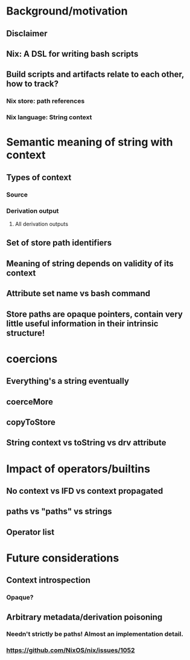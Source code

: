 * Background/motivation
** Disclaimer
** Nix: A DSL for writing bash scripts
** Build scripts and artifacts relate to each other, how to track?
*** Nix store: path references
*** Nix language: String context
* Semantic meaning of string with context
** Types of context
*** Source
*** Derivation output
**** All derivation outputs
** Set of store path identifiers
** Meaning of string depends on validity of its context
** Attribute set name vs bash command
** Store paths are opaque pointers, contain very little useful information in their intrinsic structure!
* coercions
** Everything's a string eventually
** coerceMore
** copyToStore
** String context vs toString vs drv attribute
* Impact of operators/builtins
** No context vs IFD vs context propagated
** paths vs "paths" vs strings
** Operator list
* Future considerations
** Context introspection
*** Opaque?
** Arbitrary metadata/derivation poisoning
*** Needn't strictly be paths! Almost an implementation detail.
*** https://github.com/NixOS/nix/issues/1052
